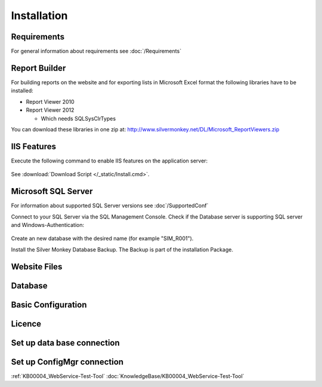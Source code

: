 Installation
=============

Requirements
----------------------------
For general information about requirements see :doc:`/Requirements`

Report Builder
----------------------------
For building reports on the website and for exporting lists in Microsoft Excel format the following libraries have to be installed:

- Report Viewer 2010
- Report Viewer 2012

  - Which needs SQLSysClrTypes

You can download these libraries in one zip at: http://www.silvermonkey.net/DL/Microsoft_ReportViewers.zip


IIS Features
----------------------------
Execute the following command to enable IIS features on the application server:

  .. literalinclude:: /_static/Install.cmd
    :language: batch

See :download:`Download Script </_static/Install.cmd>`.


Microsoft SQL Server
----------------------------
For information about supported SQL Server versions see :doc`/SupportedConf`

Connect to your SQL Server via the SQL Management Console. Check if the Database server is supporting SQL server and Windows-Authentication:

  .. image:: _static/SQL_Server_Security_Settings.png

Create an new database with the desired name (for example "SIM_R001").

Install the Silver Monkey Database Backup. The Backup is part of the installation Package. 

Website Files
----------------------------

Database
---------------------------- 


Basic Configuration
---------------------------- 

Licence
---------------------------- 

Set up data base connection
---------------------------- 

Set up ConfigMgr connection
---------------------------- 

:ref:`KB00004_WebService-Test-Tool`
:doc:`KnowledgeBase/KB00004_WebService-Test-Tool`